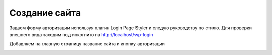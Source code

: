 Создание сайта
===============

Задаем форму авторизации используя плагин Login Page Styler и следую руководству по стилю. Для проверки внешнего вида заходим под инкогнито на http://localhost/wp-login

.. image:: /_static/форма_входа.png
   :alt: форма_входа
   :width: 700

Добавляем на главную страницу название сайта и кнопку авторизации

.. image:: /_static/главная_страница.png
   :alt: главная_страница
   :width: 700
